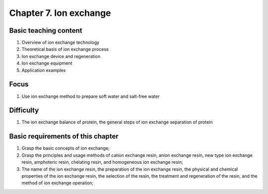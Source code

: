 Chapter 7. Ion exchange===========================================================


Basic teaching content---------------------------------

1. Overview of ion exchange technology2. Theoretical basis of ion exchange process3. Ion exchange device and regeneration4. Ion exchange equipment5. Application examples
Focus-----------------

1. Use ion exchange method to prepare soft water and salt-free water
Difficulty----------------------

1. The ion exchange balance of protein, the general steps of ion exchange separation of protein
Basic requirements of this chapter----------------------------------------------

1. Grasp the basic concepts of ion exchange;2. Grasp the principles and usage methods of cation exchange resin, anion exchange resin, new type ion exchange resin, amphoteric resin, chelating resin, and homogeneous ion exchange resin;3. The name of the ion exchange resin, the preparation of the ion exchange resin, the physical and chemical properties of the ion exchange resin, the selection of the resin, the treatment and regeneration of the resin, and the method of ion exchange operation;
